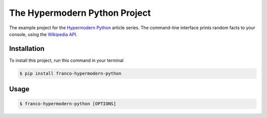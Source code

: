 The Hypermodern Python Project
==============================

The example project for the
`Hypermodern Python <https://cjolowicz.github.io/posts/hypermodern-python-01-setup/>`_ article series.
The command-line interface prints random facts to your console,
using the `Wikipedia API <https://en.wikipedia.org/api/rest_v1/>`_.


Installation
------------

To install this project, run this command in your terminal

.. code-block:: console

    $ pip install franco-hypermodern-python


Usage
-----

.. code-block:: console

    $ franco-hypermodern-python [OPTIONS]

.. option:: -l <language>, --language <language>

    The Wikipedia language edition,
    as identified by its subdomain on
    `wikipedia.org <https://www.wikipedia.org/>`_.
    By default, the English Wikipedia is selected.

.. option:: --version

    Display the current version and exit.

.. option:: --help

    Display a short usage message and exit.
